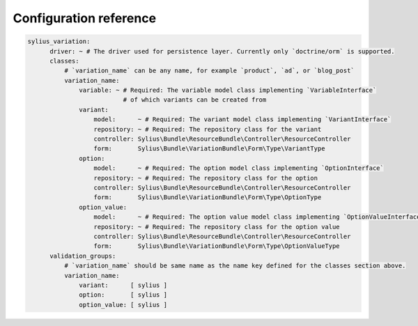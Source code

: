 Configuration reference
=======================

.. code-block:: yaml

    sylius_variation:
          driver: ~ # The driver used for persistence layer. Currently only `doctrine/orm` is supported.
          classes:
              # `variation_name` can be any name, for example `product`, `ad`, or `blog_post`
              variation_name:
                  variable: ~ # Required: The variable model class implementing `VariableInterface`
                              # of which variants can be created from
                  variant:
                      model:      ~ # Required: The variant model class implementing `VariantInterface`
                      repository: ~ # Required: The repository class for the variant
                      controller: Sylius\Bundle\ResourceBundle\Controller\ResourceController
                      form:       Sylius\Bundle\VariationBundle\Form\Type\VariantType
                  option:
                      model:      ~ # Required: The option model class implementing `OptionInterface`
                      repository: ~ # Required: The repository class for the option
                      controller: Sylius\Bundle\ResourceBundle\Controller\ResourceController
                      form:       Sylius\Bundle\VariationBundle\Form\Type\OptionType
                  option_value:
                      model:      ~ # Required: The option value model class implementing `OptionValueInterface`
                      repository: ~ # Required: The repository class for the option value
                      controller: Sylius\Bundle\ResourceBundle\Controller\ResourceController
                      form:       Sylius\Bundle\VariationBundle\Form\Type\OptionValueType
          validation_groups:
              # `variation_name` should be same name as the name key defined for the classes section above.
              variation_name:
                  variant:      [ sylius ]
                  option:       [ sylius ]
                  option_value: [ sylius ]
